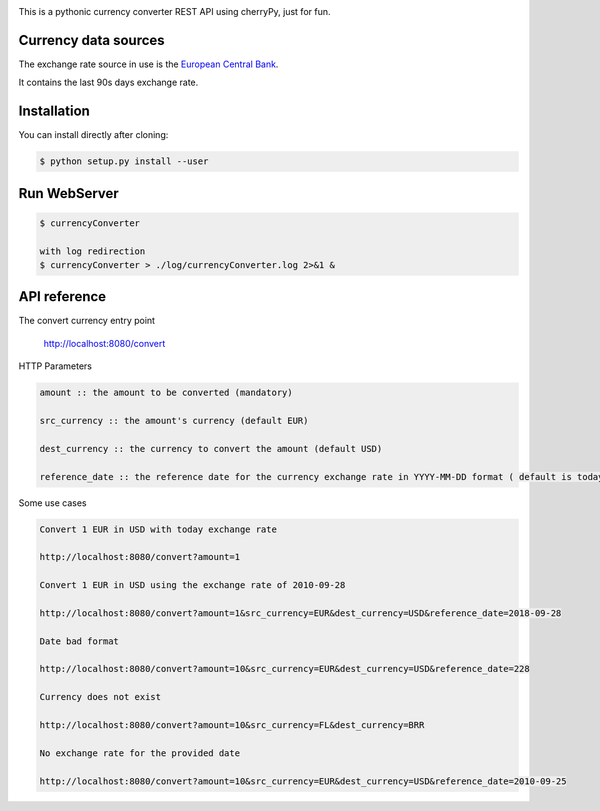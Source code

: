 .. image:: https://raw.githubusercontent.com/fcurti/currencyconverter/master/logo/logo.png

This is a pythonic currency converter REST API using cherryPy, just for fun.

Currency data sources
---------------------

The exchange rate source in use is the `European Central Bank <https://www.ecb.europa.eu/stats/eurofxref/eurofxref-hist-90d.xml>`_.

It contains the last 90s days exchange rate.


Installation
------------

You can install directly after cloning:

.. code-block:: bash

  $ python setup.py install --user
 
 
Run WebServer
------------
 
.. code-block:: bash
 
  $ currencyConverter

  with log redirection
  $ currencyConverter > ./log/currencyConverter.log 2>&1 &
  
  
API reference
------------
 
The convert currency entry point

  http://localhost:8080/convert

HTTP Parameters

.. code-block:: bash

	amount :: the amount to be converted (mandatory)

	src_currency :: the amount's currency (default EUR)

	dest_currency :: the currency to convert the amount (default USD)

	reference_date :: the reference date for the currency exchange rate in YYYY-MM-DD format ( default is today)

Some use cases

.. code-block:: bash

  Convert 1 EUR in USD with today exchange rate
  
  http://localhost:8080/convert?amount=1

  Convert 1 EUR in USD using the exchange rate of 2010-09-28
  
  http://localhost:8080/convert?amount=1&src_currency=EUR&dest_currency=USD&reference_date=2018-09-28

  Date bad format
  
  http://localhost:8080/convert?amount=10&src_currency=EUR&dest_currency=USD&reference_date=228

  Currency does not exist
  
  http://localhost:8080/convert?amount=10&src_currency=FL&dest_currency=BRR

  No exchange rate for the provided date
  
  http://localhost:8080/convert?amount=10&src_currency=EUR&dest_currency=USD&reference_date=2010-09-25



  
